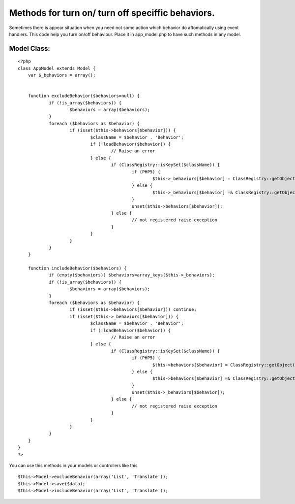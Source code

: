 Methods for turn on/ turn off speciffic behaviors.
==================================================

Sometimes there is appear situation when you need not some action
which behavior do aftomatically using event handlers.
This code help you turn on/off behaviour. Place it in app_model.php
to have such methods in any model.



Model Class:
````````````

::

    <?php 
    class AppModel extends Model { 
    	var $_behaviors = array();
     
    			
    	function excludeBehavior($behaviors=null) {
    		if (!is_array($behaviors)) {
    			$behaviors = array($behaviors);
    		}
    		foreach ($behaviors as $behavior) {
    	 		if (isset($this->behaviors[$behavior])) {
    				$className = $behavior . 'Behavior';
    				if (!loadBehavior($behavior)) {
    					// Raise an error
    				} else {
    					if (ClassRegistry::isKeySet($className)) {
    						if (PHP5) {
    							$this->_behaviors[$behavior] = ClassRegistry::getObject($className);
    						} else {
    							$this->_behaviors[$behavior] =& ClassRegistry::getObject($className);
    						}
    						unset($this->behaviors[$behavior]);
    					} else {
    						// not registered raise exception
    					}
    				}
    			}
    		}
    	}
    
    	function includeBehavior($behaviors) {
    		if (empty($behaviors)) $behaviors=array_keys($this->_behaviors);
    		if (!is_array($behaviors)) {
    			$behaviors = array($behaviors);
    		}
    		foreach ($behaviors as $behavior) {
    			if (isset($this->behaviors[$behavior])) continue;
    			if (isset($this->_behaviors[$behavior])) {
    				$className = $behavior . 'Behavior';
    				if (!loadBehavior($behavior)) {
    					// Raise an error
    				} else {
    					if (ClassRegistry::isKeySet($className)) {
    						if (PHP5) {
    							$this->behaviors[$behavior] = ClassRegistry::getObject($className);
    						} else {
    							$this->behaviors[$behavior] =& ClassRegistry::getObject($className);
    						}
    						unset($this->_behaviors[$behavior]);
    					} else {
    						// not registered raise exception
    					}
    				}
    			}	
    		}
    	}
    }
    ?>


You can use this methods in your models or controllers like this

::

    
    	$this->Model->excludeBehavior(array('List', 'Translate'));
    	$this->Model->save($data);
    	$this->Model->includeBehavior(array('List', 'Translate'));



.. author:: Skiedr
.. categories:: articles, snippets
.. tags:: ,Snippets

